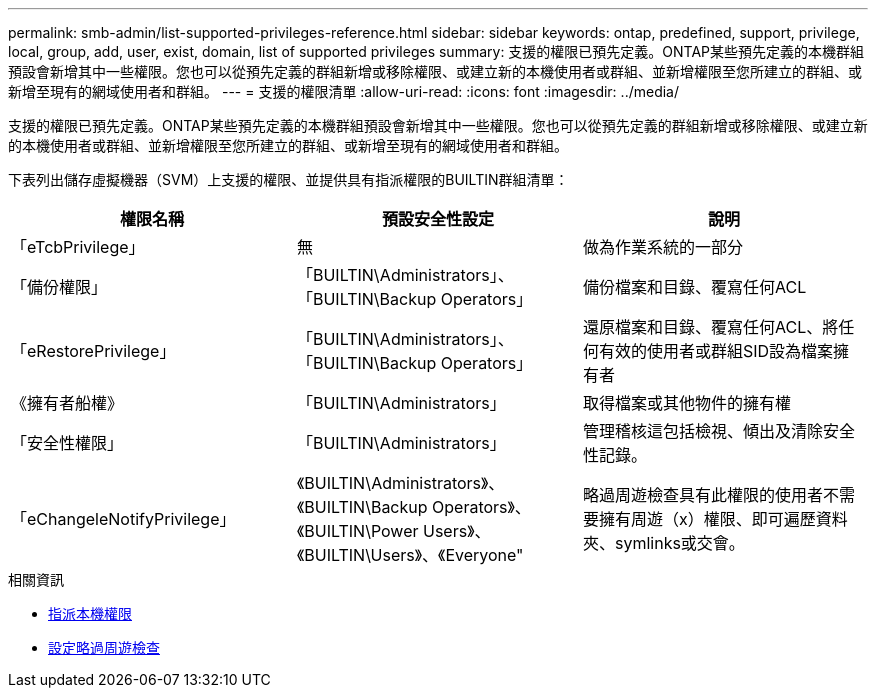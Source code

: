 ---
permalink: smb-admin/list-supported-privileges-reference.html 
sidebar: sidebar 
keywords: ontap, predefined, support, privilege, local, group, add, user, exist, domain, list of supported privileges 
summary: 支援的權限已預先定義。ONTAP某些預先定義的本機群組預設會新增其中一些權限。您也可以從預先定義的群組新增或移除權限、或建立新的本機使用者或群組、並新增權限至您所建立的群組、或新增至現有的網域使用者和群組。 
---
= 支援的權限清單
:allow-uri-read: 
:icons: font
:imagesdir: ../media/


[role="lead"]
支援的權限已預先定義。ONTAP某些預先定義的本機群組預設會新增其中一些權限。您也可以從預先定義的群組新增或移除權限、或建立新的本機使用者或群組、並新增權限至您所建立的群組、或新增至現有的網域使用者和群組。

下表列出儲存虛擬機器（SVM）上支援的權限、並提供具有指派權限的BUILTIN群組清單：

|===
| 權限名稱 | 預設安全性設定 | 說明 


 a| 
「eTcbPrivilege」
 a| 
無
 a| 
做為作業系統的一部分



 a| 
「備份權限」
 a| 
「BUILTIN\Administrators」、「BUILTIN\Backup Operators」
 a| 
備份檔案和目錄、覆寫任何ACL



 a| 
「eRestorePrivilege」
 a| 
「BUILTIN\Administrators」、「BUILTIN\Backup Operators」
 a| 
還原檔案和目錄、覆寫任何ACL、將任何有效的使用者或群組SID設為檔案擁有者



 a| 
《擁有者船權》
 a| 
「BUILTIN\Administrators」
 a| 
取得檔案或其他物件的擁有權



 a| 
「安全性權限」
 a| 
「BUILTIN\Administrators」
 a| 
管理稽核這包括檢視、傾出及清除安全性記錄。



 a| 
「eChangeleNotifyPrivilege」
 a| 
《BUILTIN\Administrators》、《BUILTIN\Backup Operators》、《BUILTIN\Power Users》、《BUILTIN\Users》、《Everyone"
 a| 
略過周遊檢查具有此權限的使用者不需要擁有周遊（x）權限、即可遍歷資料夾、symlinks或交會。

|===
.相關資訊
* xref:assign-privileges-concept.adoc[指派本機權限]
* xref:configure-bypass-traverse-checking-concept.adoc[設定略過周遊檢查]

